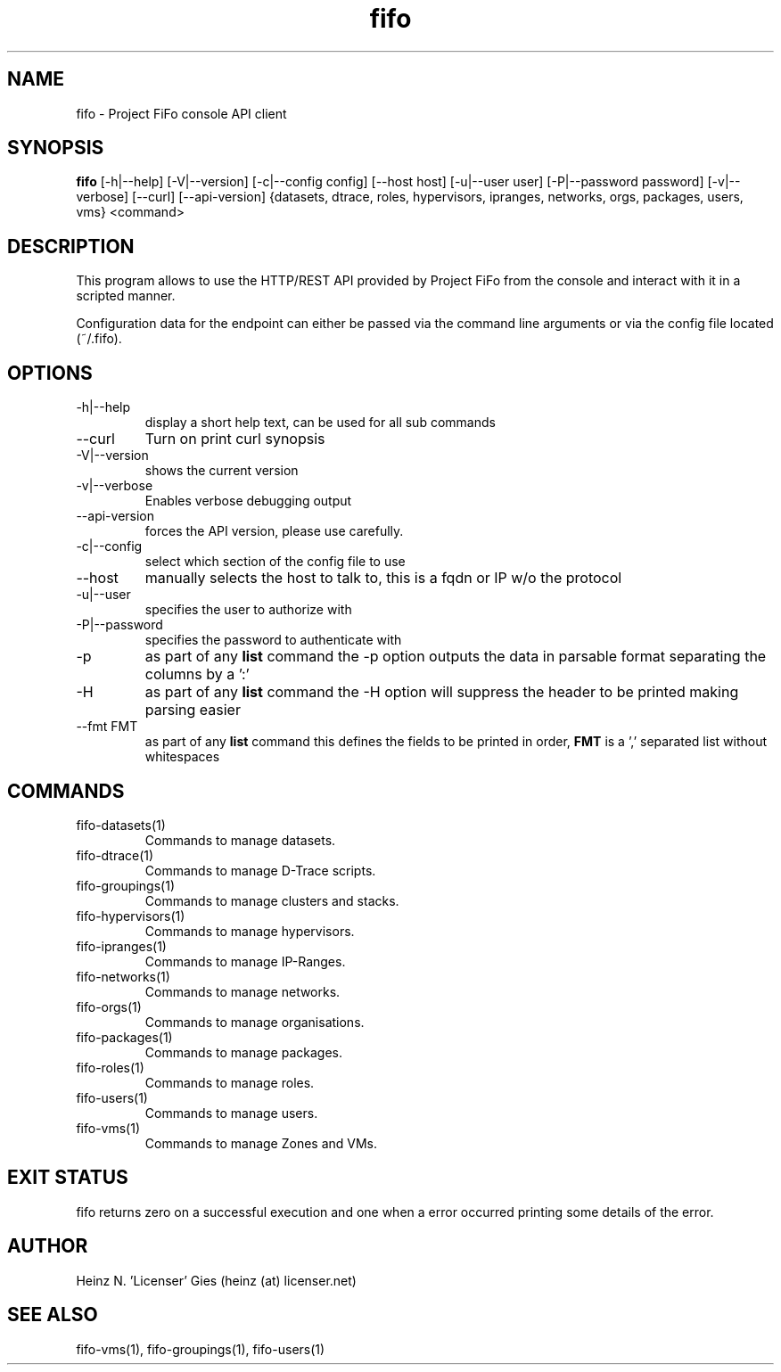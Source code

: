 .TH fifo 1  "Jan 1, 2014" "version 0.1.27" "USER COMMANDS"
.SH NAME
fifo \- Project FiFo console API client
.SH SYNOPSIS
.B fifo
[\-h|\-\-help] [\-V|\-\-version] [\-c|\-\-config config] [\-\-host host]
[\-u|\-\-user user] [\-P|\-\-password password] [\-v|\-\-verbose] [\-\-curl]
[\-\-api-version] {datasets, dtrace, roles, hypervisors, ipranges, networks,
orgs, packages, users, vms} <command>
.SH DESCRIPTION
This program allows to use the HTTP/REST API provided by Project FiFo from
the console and interact with it in a scripted manner.
.PP
Configuration data for the endpoint can either be passed via the command line
arguments or via the config file located (~/.fifo).
.SH OPTIONS
.TP
\-h|\-\-help
display a short help text, can be used for all sub commands
.TP
\-\-curl
Turn on print curl synopsis
.TP
\-V|\-\-version
shows the current version
.TP
\-v|\-\-verbose
Enables verbose debugging output
.TP
\-\-api-version
forces the API version, please use carefully.
.TP
\-c|\-\-config
select which section of the config file to use
.TP
\-\-host
manually selects the host to talk to, this is a fqdn or IP w/o the protocol
.TP
\-u|\-\-user
specifies the user to authorize with
.TP
\-P|\-\-password
specifies the password to authenticate with
.TP
\-p
as part of any
.B list
command the \-p option outputs the data in parsable format separating
the columns by a ':'
.TP
\-H
as part of any
.B list
command the \-H option will suppress the header to be printed making
parsing easier
.TP
\-\-fmt FMT
as part of any
.B list
command this defines the fields to be printed in order,
.B FMT
is a ',' separated list without whitespaces
.SH COMMANDS
.TP
fifo-datasets(1)
Commands to manage datasets.
.TP
fifo-dtrace(1)
Commands to manage D-Trace scripts.
.TP
fifo-groupings(1)
Commands to manage clusters and stacks.
.TP
fifo-hypervisors(1)
Commands to manage hypervisors.
.TP
fifo-ipranges(1)
Commands to manage IP-Ranges.
.TP
fifo-networks(1)
Commands to manage networks.
.TP
fifo-orgs(1)
Commands to manage organisations.
.TP
fifo-packages(1)
Commands to manage packages.
.TP
fifo-roles(1)
Commands to manage roles.
.TP
fifo-users(1)
Commands to manage users.
.TP
fifo-vms(1)
Commands to manage Zones and VMs.
.SH EXIT STATUS
fifo returns zero on a successful execution and one when a error
occurred printing some details of the error.
.SH AUTHOR
Heinz N. 'Licenser' Gies (heinz (at) licenser.net)
.SH SEE ALSO
fifo-vms(1), fifo-groupings(1), fifo-users(1)

